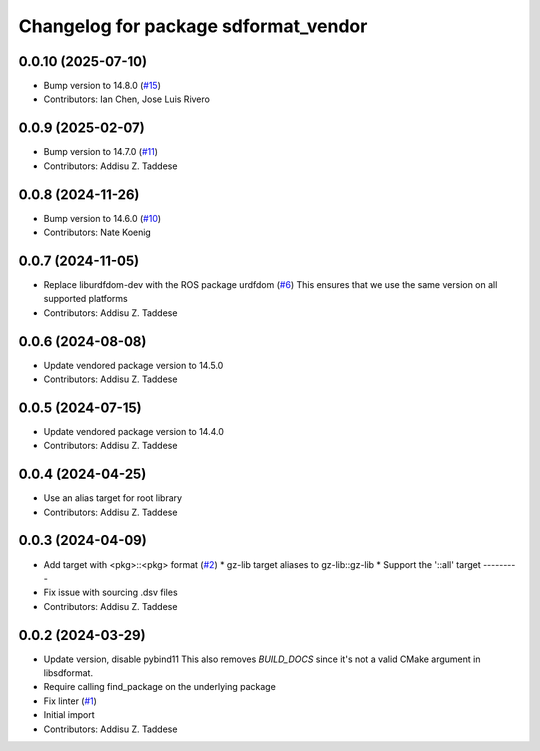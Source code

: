 ^^^^^^^^^^^^^^^^^^^^^^^^^^^^^^^^^^^^^
Changelog for package sdformat_vendor
^^^^^^^^^^^^^^^^^^^^^^^^^^^^^^^^^^^^^

0.0.10 (2025-07-10)
-------------------
* Bump version to 14.8.0 (`#15 <https://github.com/gazebo-release/sdformat_vendor/issues/15>`_)
* Contributors: Ian Chen, Jose Luis Rivero

0.0.9 (2025-02-07)
------------------
* Bump version to 14.7.0 (`#11 <https://github.com/gazebo-release/sdformat_vendor/issues/11>`_)
* Contributors: Addisu Z. Taddese

0.0.8 (2024-11-26)
------------------
* Bump version to 14.6.0 (`#10 <https://github.com/gazebo-release/sdformat_vendor/issues/10>`_)
* Contributors: Nate Koenig

0.0.7 (2024-11-05)
------------------
* Replace liburdfdom-dev with the ROS package urdfdom (`#6 <https://github.com/gazebo-release/sdformat_vendor/issues/6>`_)
  This ensures that we use the same version on all supported platforms
* Contributors: Addisu Z. Taddese

0.0.6 (2024-08-08)
------------------
* Update vendored package version to 14.5.0
* Contributors: Addisu Z. Taddese

0.0.5 (2024-07-15)
------------------
* Update vendored package version to 14.4.0
* Contributors: Addisu Z. Taddese

0.0.4 (2024-04-25)
------------------
* Use an alias target for root library
* Contributors: Addisu Z. Taddese

0.0.3 (2024-04-09)
------------------
* Add target with <pkg>::<pkg> format (`#2 <https://github.com/gazebo-release/sdformat_vendor/issues/2>`_)
  * gz-lib target aliases to gz-lib::gz-lib
  * Support the '::all' target
  ---------
* Fix issue with sourcing .dsv files
* Contributors: Addisu Z. Taddese

0.0.2 (2024-03-29)
------------------
* Update version, disable pybind11
  This also removes `BUILD_DOCS` since it's not a valid CMake argument in
  libsdformat.
* Require calling find_package on the underlying package
* Fix linter (`#1 <https://github.com/gazebo-release/sdformat_vendor/issues/1>`_)
* Initial import
* Contributors: Addisu Z. Taddese
